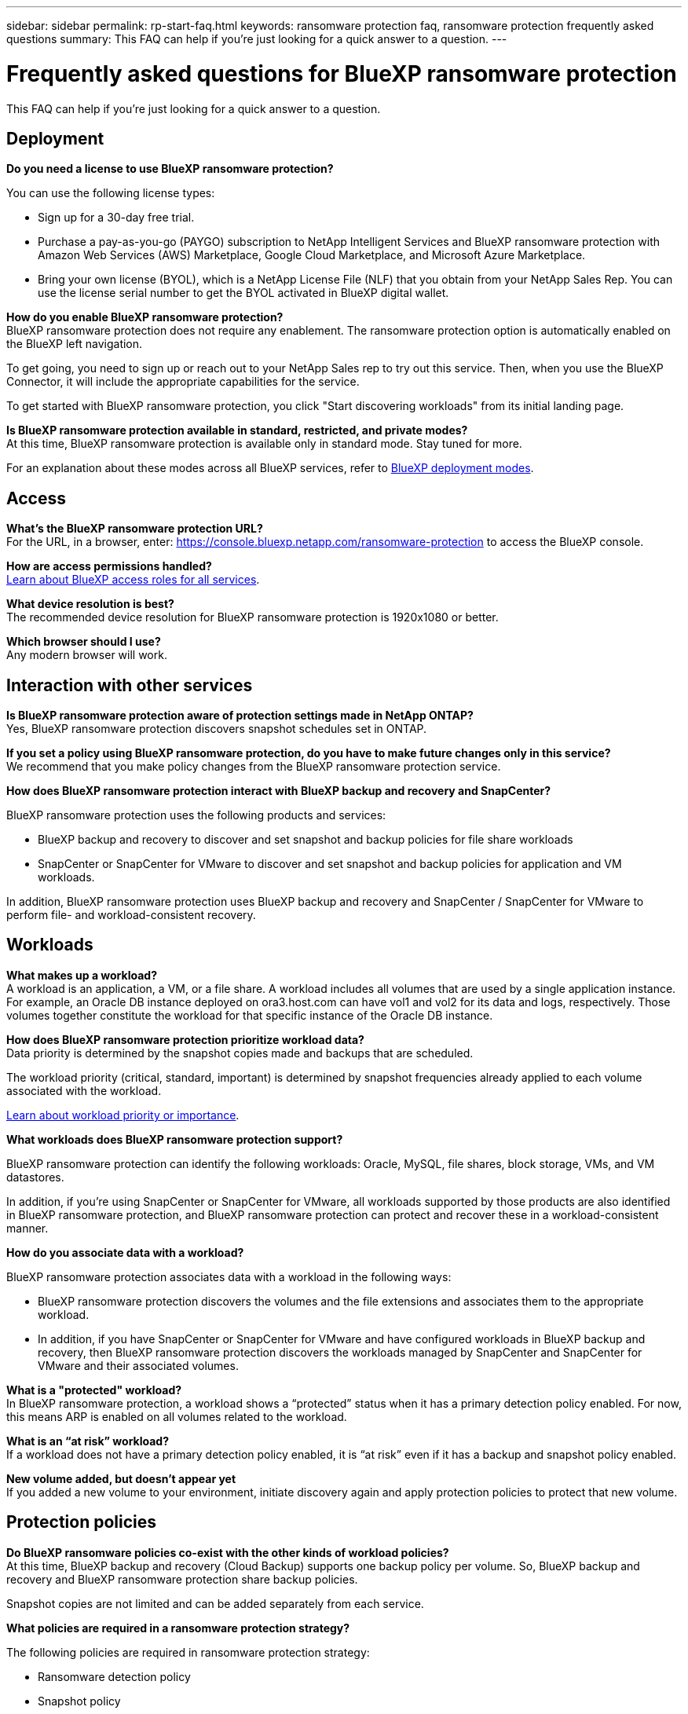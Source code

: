---
sidebar: sidebar
permalink: rp-start-faq.html
keywords: ransomware protection faq, ransomware protection frequently asked questions
summary: This FAQ can help if you're just looking for a quick answer to a question.
---

= Frequently asked questions for BlueXP ransomware protection
:hardbreaks:
:icons: font
:imagesdir: ./media/

[.lead]
This FAQ can help if you're just looking for a quick answer to a question.

== Deployment

*Do you need a license to use BlueXP ransomware protection?*

You can use the following license types:

* Sign up for a 30-day free trial.
* Purchase a pay-as-you-go (PAYGO) subscription to NetApp Intelligent Services and BlueXP ransomware protection with Amazon Web Services (AWS) Marketplace, Google Cloud Marketplace, and Microsoft Azure Marketplace. 
* Bring your own license (BYOL), which is a NetApp License File (NLF) that you obtain from your NetApp Sales Rep. You can use the license serial number to get the BYOL activated in BlueXP digital wallet.


*How do you enable BlueXP ransomware protection?* 
BlueXP ransomware protection does not require any enablement. The ransomware protection option is automatically enabled on the BlueXP left navigation. 

To get going, you need to sign up or reach out to your NetApp Sales rep to try out this service. Then, when you use the BlueXP Connector, it will include the appropriate capabilities for the service.

To get started with BlueXP ransomware protection, you click "Start discovering workloads" from its initial landing page. 

*Is BlueXP ransomware protection available in standard, restricted, and private modes?*
At this time, BlueXP ransomware protection is available only in standard mode. Stay tuned for more. 

For an explanation about these modes across all BlueXP services, refer to https://docs.netapp.com/us-en/bluexp-setup-admin/concept-modes.html[BlueXP deployment modes^].

== Access

*What's the BlueXP ransomware protection URL?*
For the URL, in a browser, enter: https://console.bluexp.netapp.com/[https://console.bluexp.netapp.com/ransomware-protection^] to access the BlueXP console. 




*How are access permissions handled?*
https://docs.netapp.com/us-en/bluexp-setup-admin/reference-iam-predefined-roles.html[Learn about BlueXP access roles for all services^].

*What device resolution is best?*
The recommended device resolution for BlueXP ransomware protection is 1920x1080 or better. 

*Which browser should I use?*
Any modern browser will work. 



== Interaction with other services

*Is BlueXP ransomware protection aware of protection settings made in NetApp ONTAP?*
Yes, BlueXP ransomware protection discovers snapshot schedules set in ONTAP. 

*If you set a policy using BlueXP ransomware protection, do you have to make future changes only in this service?* 
We recommend that you make policy changes from the BlueXP ransomware protection service.

*How does BlueXP ransomware protection interact with BlueXP backup and recovery and SnapCenter?*

BlueXP ransomware protection uses the following products and services:

* BlueXP backup and recovery to discover and set snapshot and backup policies for file share workloads
* SnapCenter or SnapCenter for VMware to discover and set snapshot and backup policies for application and VM workloads. 

In addition, BlueXP ransomware protection uses BlueXP backup and recovery and SnapCenter / SnapCenter for VMware to perform file- and workload-consistent recovery. 

//*How is BlueXP ransomware protection different from Cloud Insights Storage Workload Security (CISWS)?*

//BlueXP ransomware protection complements and will soon help customers use Cloud Insights Storage Workload Security (CISWS), it does not compete with it. Like ARP, CISWS is a detection and response technology that helps protect your data from ransomware by detecting threats and potential attacks. CISWS detects threats based on user activity, looking at anomalies in user behavior (such as unusual user access activity).

//BlueXP ransomware protection is a service that helps customers manage the overall ransomware resilience as outlined by NIST Cybersecurity Framework 2.0. It identifies workloads, their protection posture, prioritizes them, and recommends posture improvements. BlueXP ransomware protection also helps customers create protection policies and deploys those policies per workload across multiple volumes simultaneously. Coming soon, BlueXP ransomware protection will help manage CISWS detection alerts by mapping them to workloads and helping customers identify all impacted files. BlueXP ransomware protection completes ransomware resilience by guiding customers through a simple recovery to help customers recover their workloads quickly and with minimal impact.


== Workloads

*What makes up a workload?*
A workload is an application, a VM, or a file share. A workload includes all volumes that are used by a single application instance. For example, an Oracle DB instance deployed on ora3.host.com can have vol1 and vol2 for its data and logs, respectively. Those volumes together constitute the workload for that specific instance of the Oracle DB instance.

*How does BlueXP ransomware protection prioritize workload data?*
Data priority is determined by the snapshot copies made and backups that are scheduled. 

The workload priority (critical, standard, important) is determined by snapshot frequencies already applied to each volume associated with the workload. 

link:rp-use-protect.html[Learn about workload priority or importance].


*What workloads does BlueXP ransomware protection support?*

BlueXP ransomware protection can identify the following workloads: Oracle, MySQL, file shares, block storage, VMs, and VM datastores.

In addition, if you're using SnapCenter or SnapCenter for VMware, all workloads supported by those products are also identified in BlueXP ransomware protection, and BlueXP ransomware protection can protect and recover these in a workload-consistent manner.

*How do you associate data with a workload?*

BlueXP ransomware protection associates data with a workload in the following ways:

* BlueXP ransomware protection discovers the volumes and the file extensions and associates them to the appropriate workload.
* In addition, if you have SnapCenter or SnapCenter for VMware and have configured workloads in BlueXP backup and recovery, then BlueXP ransomware protection discovers the workloads managed by SnapCenter and SnapCenter for VMware and their associated volumes.

*What is a "protected" workload?*
In BlueXP ransomware protection, a workload shows a “protected” status when it has a primary detection policy enabled. For now, this means ARP is enabled on all volumes related to the workload.

//Coming soon, this could also be that CISWS is monitoring user activity. 

*What is an “at risk” workload?*
If a workload does not have a primary detection policy enabled, it is “at risk” even if it has a backup and snapshot policy enabled. 


*New volume added, but doesn't appear yet*
If you added a new volume to your environment, initiate discovery again and apply protection policies to protect that new volume. 



== Protection policies

*Do BlueXP ransomware policies co-exist with the other kinds of workload policies?*
At this time, BlueXP backup and recovery (Cloud Backup) supports one backup policy per volume. So, BlueXP backup and recovery and BlueXP ransomware protection share backup policies.

Snapshot copies are not limited and can be added separately from each service.

*What policies are required in a ransomware protection strategy?*

The following policies are required in ransomware protection strategy: 

* Ransomware detection policy
* Snapshot policy

A backup policy is not required in the BlueXP ransomware protection strategy. 


*Is BlueXP ransomware protection aware of protection settings made in NetApp ONTAP?*

Yes, BlueXP ransomware protection discovers snapshot schedules set in ONTAP and whether ARP and FPolicy are enabled across all volumes in a discovered workload. The info you see initially in the Dashboard is aggregated from other NetApp solutions and products. 


*Is BlueXP ransomware protection aware of policies already made in BlueXP backup and recovery and SnapCenter?*

Yes, if you have workloads managed in BlueXP backup and recovery or SnapCenter, the policies managed by those products are brought into BlueXP ransomware protection.

*Can you modify policies carried over from BlueXP backup and recovery and/or SnapCenter?*

No, you cannot modify policies managed by BlueXP backup and recovery or SnapCenter within BlueXP ransomware protection. You manage any changes to those policies in BlueXP backup and recovery or SnapCenter.

*If policies exist from ONTAP (already enabled in System Manager such as ARP, FPolicy, and snapshots) are those changed in BlueXP ransomware protection?*

No. BlueXP ransomware protection does not modify any existing detection policies (ARP, FPolicy settings) from ONTAP.

*What happens if you add new policies in BlueXP backup and recovery or SnapCenter
after signing up for BlueXP ransomware protection?*

BlueXP ransomware protection recognizes any new polices created in BlueXP backup and recovery or SnapCenter.

*Can you change policies from ONTAP?*

Yes, you can change policies from ONTAP in BlueXP ransomware protection. You can also create new policies in BlueXP ransomware protection and apply them to workloads. This action replaces existing ONTAP policies with the policies created in BlueXP ransomware protection. 

*Can you disable policies?*

You can disable ARP in detection policies using the System Manager UI, APIs, or CLI. 

You can disable FPolicy and backup policies by applying a different policy that does not include them. 
